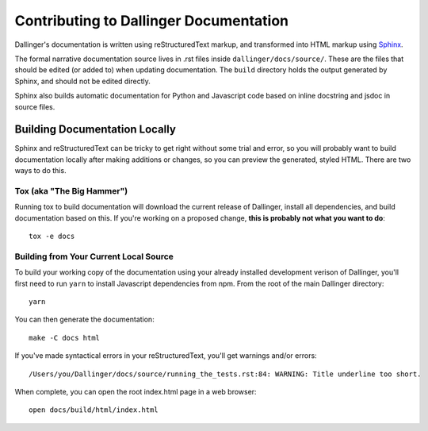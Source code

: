 Contributing to Dallinger Documentation
=======================================

Dallinger's documentation is written using reStructuredText markup, and transformed into
HTML markup using `Sphinx <https://www.sphinx-doc.org/en/master/>`__.

The formal narrative documentation source lives in .rst files inside ``dallinger/docs/source/``.
These are the files that should be edited (or added to) when updating documentation. The ``build``
directory holds the output generated by Sphinx, and should not be edited directly.

Sphinx also builds automatic documentation for Python and Javascript code based on inline
docstring and jsdoc in source files.

Building Documentation Locally
------------------------------

Sphinx and reStructuredText can be tricky to get right without some trial and error, so you
will probably want to build documentation locally after making additions or changes, so you
can preview the generated, styled HTML. There are two ways to do this.

Tox (aka "The Big Hammer")
~~~~~~~~~~~~~~~~~~~~~~~~~~

Running tox to build documentation will download the current release of Dallinger,
install all dependencies, and build documentation based on this. If you're working on a
proposed change, **this is probably not what you want to do**::

	tox -e docs

Building from Your Current Local Source
~~~~~~~~~~~~~~~~~~~~~~~~~~~~~~~~~~~~~~~

To build your working copy of the documentation using your already installed development
verison of Dallinger, you'll first need to run ``yarn`` to install Javascript dependencies
from npm. From the root of the main Dallinger directory::

    yarn

You can then generate the documentation::

    make -C docs html

If you've made syntactical errors in your reStructuredText, you'll get warnings and/or
errors::

    /Users/you/Dallinger/docs/source/running_the_tests.rst:84: WARNING: Title underline too short.

When complete, you can open the root index.html page in a web browser::

    open docs/build/html/index.html

